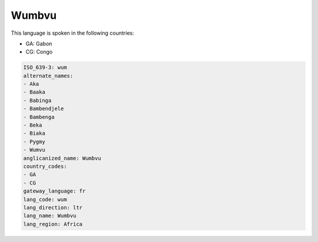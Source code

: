 .. _wum:

Wumbvu
======

This language is spoken in the following countries:

* GA: Gabon
* CG: Congo

.. code-block:: yaml

    ISO_639-3: wum
    alternate_names:
    - Aka
    - Baaka
    - Babinga
    - Bambendjele
    - Bambenga
    - Beka
    - Biaka
    - Pygmy
    - Wumvu
    anglicanized_name: Wumbvu
    country_codes:
    - GA
    - CG
    gateway_language: fr
    lang_code: wum
    lang_direction: ltr
    lang_name: Wumbvu
    lang_region: Africa
    
